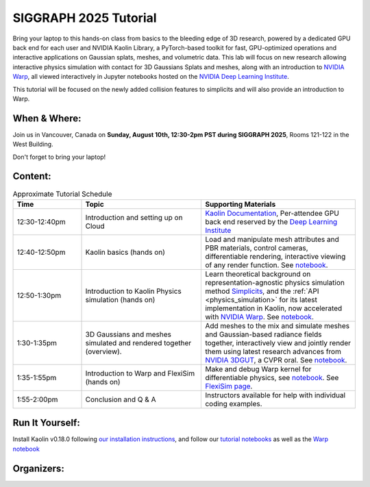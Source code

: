 
SIGGRAPH 2025 Tutorial
======================

.. raw:: html

    <h2 class='green'>Tackling Gaussian Splats, Physics Simulation, and Visualization With NVIDIA Kaolin and Warp Libraries<br/>
    <span class='lab_subtitle'>Hands-On Class</span>
    </h2>

.. video:: ../videos/grut_spray_can_enc.mp4
  :height: 0
  :width: 0

.. video:: ../videos/flexisim.mp4
   :height: 0
   :width: 0

.. raw:: html

  <div style="padding: 10px; display: flex; justify-content: space-between; width: 100%">
    <video controls autoplay width="48%">
      <source src="../_images/grut_spray_can_enc.mp4" type="video/mp4">
    </video>
    <video controls autoplay width="48%">
      <source src="../_images/flexisim.mp4" type="video/mp4">
    </video>
  </div>


.. raw:: html

    <div style="background-color: #f5f5f5; padding: 10px; display: flex; justify-content: space-between; width: 100%;">
        <div style="flex: 1; text-align: center; padding: 10px;">
            <h4><a href="#siggraph2025-attend">Attend</a></h4>
        </div>
        <div style="flex: 1; text-align: center; padding: 10px;">
            <h4><a href="#siggraph2025-content">Content</a></h4>
        </div>
        <div style="flex: 1; text-align: center; padding: 10px;">
            <h4><a href="#siggraph2025-organizers">Organizers</a></h4>
        </div>
        <div style="flex: 1; text-align: center; padding: 10px;">
            <h4><a href="#siggraph2025-run-it-yourself">Run It Yourself</a></h4>
        </div>
    </div>

Bring your laptop to this hands-on class from basics to the bleeding edge of 3D research,
powered by a dedicated GPU back end for each user and NVIDIA Kaolin Library, a PyTorch-based toolkit for fast,
GPU-optimized operations and interactive applications on Gaussian splats, meshes, and volumetric data.
This lab will focus on new research allowing interactive physics simulation with contact for 3D Gaussians Splats and meshes,
along with an introduction to `NVIDIA Warp <https://developer.nvidia.com/warp-python>`_,
all viewed interactively in Jupyter notebooks hosted on the `NVIDIA Deep Learning Institute <https://www.nvidia.com/en-us/training/>`_.

This tutorial will be focused on the newly added collision features to simplicits and will also provide an introduction to Warp.

.. _siggraph2025 attend:

When & Where:
-------------

Join us in Vancouver, Canada on **Sunday, August 10th, 12:30-2pm PST during SIGGRAPH 2025**,
Rooms 121-122 in the West Building.

Don't forget to bring your laptop!

.. _siggraph2025 content:

Content:
--------

.. rst-class:: wrap-table

.. list-table:: Approximate Tutorial Schedule
   :widths: 20 35 45
   :header-rows: 1

   * - Time
     - Topic
     - Supporting Materials
   * - 12:30-12:40pm
     - Introduction and setting up on Cloud
     - `Kaolin Documentation <https://kaolin.readthedocs.io/en/latest/>`_, Per-attendee GPU back end reserved by the `Deep Learning Institute <https://www.nvidia.com/en-us/training/>`_
   * - 12:40-12:50pm
     - Kaolin basics (hands on)
     - Load and manipulate mesh attributes and PBR materials, control cameras, differentiable rendering, interactive viewing of any render function. See `notebook <https://github.com/NVIDIAGameWorks/kaolin/blob/master/examples/tutorial/gltf_viz.ipynb>`__.
   * - 12:50-1:30pm
     - Introduction to Kaolin Physics simulation (hands on)
     - Learn theoretical background on representation-agnostic physics simulation method `Simplicits <https://research.nvidia.com/labs/toronto-ai/simplicits/>`_, and the :ref:`API <physics_simulation>` for its latest implementation in Kaolin, now accelerated with `NVIDIA Warp <https://developer.nvidia.com/warp-python>`__. See `notebook <https://github.com/NVIDIAGameWorks/kaolin/blob/master/examples/tutorial/physics/simplicits_inria_splatting.ipynb>`__.
   * - 1:30-1:35pm
     - 3D Gaussians and meshes simulated and rendered together (overview).
     - Add meshes to the mix and simulate meshes and Gaussian-based radiance fields together, interactively view and jointly render them using latest research advances from `NVIDIA 3DGUT <https://github.com/nv-tlabs/3dgrut>`_, a CVPR oral. See `notebook <https://github.com/NVIDIAGameWorks/kaolin/blob/master/examples/tutorial/physics/simulatable_3dgrut.ipynb>`__.
   * - 1:35-1:55pm
     - Introduction to Warp and FlexiSim (hands on)
     - Make and debug Warp kernel for differentiable physics, see `notebook <https://github.com/NVIDIA/accelerated-computing-hub/blob/main/Accelerated_Python_User_Guide/notebooks/Chapter_12_Intro_to_NVIDIA_Warp.ipynb>`__. See `FlexiSim page <https://research.nvidia.com/labs/toronto-ai/flexisim/>`_.
   * - 1:55-2:00pm
     - Conclusion and Q & A
     - Instructors available for help with individual coding examples.

.. _siggraph2025 run it yourself:

Run It Yourself:
----------------

Install Kaolin v0.18.0 following `our installation instructions <https://kaolin.readthedocs.io/en/latest/notes/installation.html>`_,
and follow our `tutorial notebooks <https://github.com/NVIDIAGameWorks/kaolin/tree/master/examples/tutorial>`_ as well as the `Warp notebook <https://github.com/NVIDIA/accelerated-computing-hub/blob/main/Accelerated_Python_User_Guide/notebooks/Chapter_12_Intro_to_NVIDIA_Warp.ipynb>`_

.. _siggraph2025 organizers:

Organizers:
-----------

.. image:: ../img/people/vismay.jpg
  :height: 0px
  :width: 0px

.. image:: ../img/people/clement.jpg
  :height: 0px
  :width: 0px

.. image:: ../img/people/gilles.jpg
   :height: 0px
   :width: 0px

.. image:: ../img/people/masha_kaleidoscope.jpg
  :height: 0px
  :width: 0px

.. raw:: html

    <div style="display: flex; gap: 20px; align-items: start;">
        <img src="../_images/clement.jpg" style="width: 20%; flex-shrink: 0;">
        <div style="flex: 1;">
            <h3>Clement Fuji Tsang</h3>
            <p>Clement is a Senior Research Scientist at NVIDIA, leading Kaolin Library development
             and working on Deep Learning applied to 3D and computer vision. Previously Clement was working on operators
            fusion and TensorRT integration in MXNet, as well as large scale training of Deep Learning models.
            His current focus is to develop and share Deep Learning solutions that are efficient and scalable on GPUs for 3D,
            computer vision and NLP tasks. He has been presenting Kaolin at SIGGRAPH 2022, 2024, and multiple GTCs.</p>
        </div>
    </div>

    <div style="display: flex; gap: 20px; align-items: start;">
        <img src="../_images/vismay.jpg" style="width: 20%; flex-shrink: 0;">
        <div style="flex: 1;">
            <h3>Vismay Modi</h3>
            <p>Vismay is a Research Scientist at NVIDIA, working on Kaolin's representation-agnostic physics simulator.
            His focus is to enable interactive simulation of 3D objects in various representations, empowering artists,
            researchers and engineers to easily prototype, animate and simulate their generated or reconstructed 3D assets.
            His research goal is to ensure that simulation tools support a diverse set of interactive physics-based phenomena,
            including elasto-dynamics, muscle activation, joints, cloth, collisions with frictional contact, on any 3D representation,
            including NeRFs, 3D Gaussian splats, CT scans and more.</p>
        </div>
    </div>

    <div style="display: flex; gap: 20px; align-items: start;">
        <img src="../_images/gilles.jpg" style="width: 20%; flex-shrink: 0;">
        <div style="flex: 1;">
            <h3>Gilles Daviet</h3>
            <p>Gilles joined the High-Fidelity Physics simulation team as a research scientist in 2021,
               with interests including inverse problems, differentiable simulators, and complex materials.
               Before joining NVIDIA, he did his PhD in Computer Science and Applied Mathematics at Inria Grenoble
               and spent five years developing physics tools for visual effects at Weta Digital.</p>
        </div>
    </div>

    <div style="display: flex; gap: 20px; align-items: start;">
        <img src="../_images/masha_kaleidoscope.jpg" style="width: 20%; flex-shrink: 0;">
        <div style="flex: 1;">
            <h3>Masha (Maria) Shugrina </h3>
            <p>Masha is a Senior Research Scientist at the NVIDIA Toronto AI Lab, where she manages a subgroup focused on
            interactive applications of AI and on efforts to accelerate research, including the NVIDIA Kaolin Library.
            Her core research interest is advancing techniques that integrate AI into the interactive loop.
            She defended her PhD at the University of Toronto, and Master’s at MIT. She has also worked as a Research Engineer at Adobe
            and Senior Software Engineer and Tech Lead at Google.</p>
        </div>
    </div>
